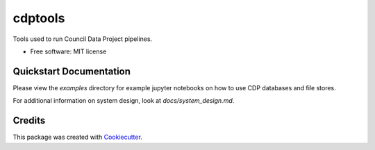 ===========
cdptools
===========


.. image:: https://img.shields.io/pypi/v/cdptools.svg
        :target: https://pypi.python.org/pypi/cdptools

.. image:: https://img.shields.io/travis/CouncilDataProject/cdptools.svg
        :target: https://travis-ci.org/CouncilDataProject/cdptools


Tools used to run Council Data Project pipelines.


* Free software: MIT license


Quickstart Documentation
--------------------------

Please view the `examples` directory for example jupyter notebooks on how to use CDP databases and file stores.

For additional information on system design, look at `docs/system_design.md`.


Credits
-------

This package was created with Cookiecutter_.

.. _Cookiecutter: https://github.com/audreyr/cookiecutter
